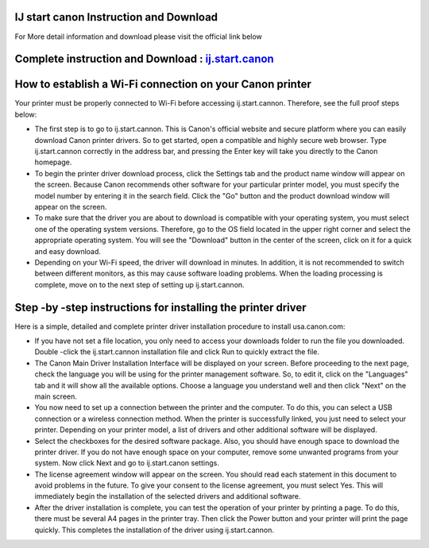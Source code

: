 .. Read the Docs Template documentation master file, created by
   sphinx-quickstart on Tue Aug 26 14:19:49 2014.
   You can adapt this file completely to your liking, but it should at least
   contain the root `toctree` directive.



IJ start canon Instruction and Download
==================

For More detail information and download please visit the official link below

Complete instruction and Download :  `ij.start.canon <https://ijstartcanons.com>`_ 
==================

How to establish a Wi-Fi connection on your Canon printer
==================

Your printer must be properly connected to Wi-Fi before accessing ij.start.cannon. Therefore, see the full proof steps below:

- The first step is to go to ij.start.cannon. This is Canon's official website and secure platform where you can easily download Canon printer drivers. So to get started, open a compatible and highly secure web browser. Type ij.start.cannon correctly in the address bar, and pressing the Enter key will take you directly to the Canon homepage.
- To begin the printer driver download process, click the Settings tab and the product name window will appear on the screen. Because Canon recommends other software for your particular printer model, you must specify the model number by entering it in the search field. Click the "Go" button and the product download window will appear on the screen.
- To make sure that the driver you are about to download is compatible with your operating system, you must select one of the operating system versions. Therefore, go to the OS field located in the upper right corner and select the appropriate operating system. You will see the "Download" button in the center of the screen, click on it for a quick and easy download.
- Depending on your Wi-Fi speed, the driver will download in minutes. In addition, it is not recommended to switch between different monitors, as this may cause software loading problems. When the loading processing is complete, move on to the next step of setting up ij.start.cannon.

Step -by -step instructions for installing the printer driver
==================
Here is a simple, detailed and complete printer driver installation procedure to install usa.canon.com:

- If you have not set a file location, you only need to access your downloads folder to run the file you downloaded. Double -click the ij.start.cannon installation file and click Run to quickly extract the file.
- The Canon Main Driver Installation Interface will be displayed on your screen. Before proceeding to the next page, check the language you will be using for the printer management software. So, to edit it, click on the "Languages" tab and it will show all the available options. Choose a language you understand well and then click "Next" on the main screen.
- You now need to set up a connection between the printer and the computer. To do this, you can select a USB connection or a wireless connection method. When the printer is successfully linked, you just need to select your printer. Depending on your printer model, a list of drivers and other additional software will be displayed.
- Select the checkboxes for the desired software package. Also, you should have enough space to download the printer driver. If you do not have enough space on your computer, remove some unwanted programs from your system. Now click Next and go to ij.start.canon settings.
- The license agreement window will appear on the screen. You should read each statement in this document to avoid problems in the future. To give your consent to the license agreement, you must select Yes. This will immediately begin the installation of the selected drivers and additional software.
- After the driver installation is complete, you can test the operation of your printer by printing a page. To do this, there must be several A4 pages in the printer tray. Then click the Power button and your printer will print the page quickly. This completes the installation of the driver using ij.start.cannon.
